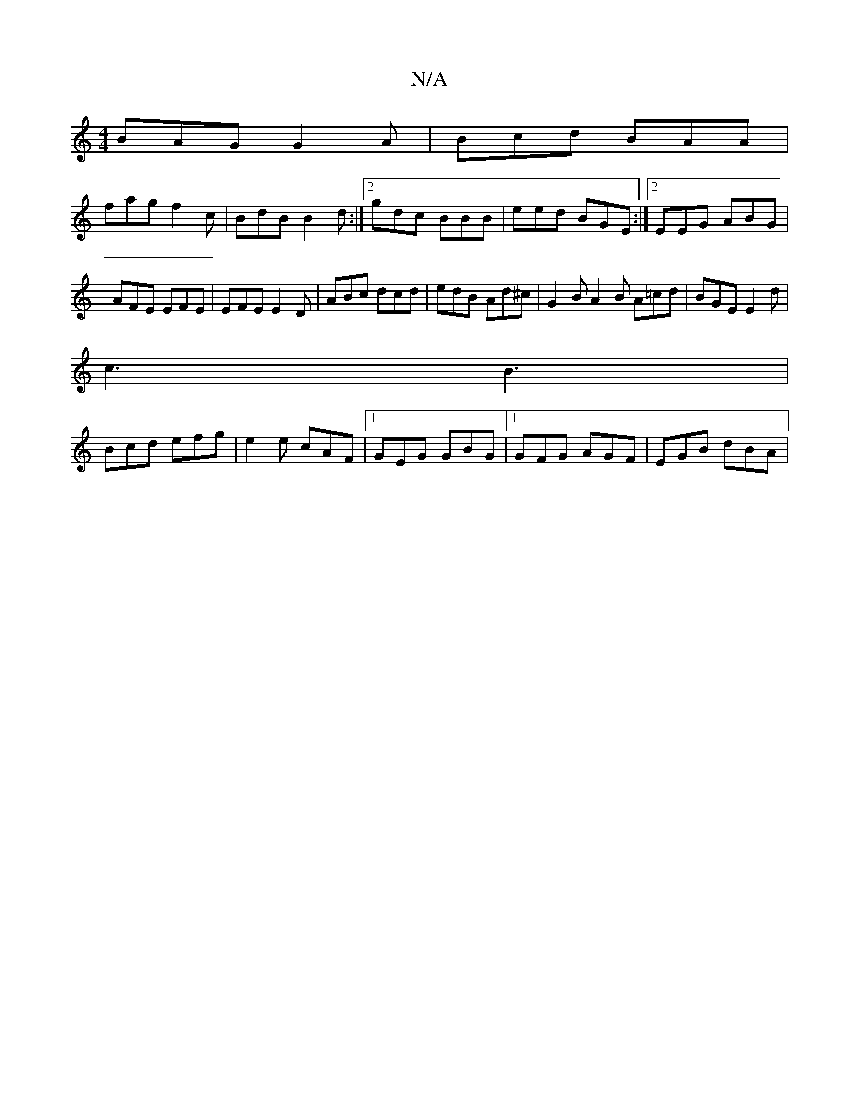 X:1
T:N/A
M:4/4
R:N/A
K:Cmajor
BAG G2A | Bcd BAA |
fag f2 c | BdB B2d :|2 gdc BBB|eed BGE :|2 EEG ABG | AFE EFE | EFE E2 D | ABc dcd | edB Ad^c | G2B A2B A=cd | BGE E2d |
c3 B3 |
Bcd efg |e2 e cAF |1 GEG GBG |[1 GFG AGF | EGB dBA |